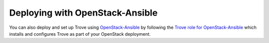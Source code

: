.. _install-osa:

Deploying with OpenStack-Ansible
~~~~~~~~~~~~~~~~~~~~~~~~~~~~~~~~

You can also deploy and set up Trove using `OpenStack-Ansible <https://docs.openstack.org/openstack-ansible/latest/>`_ by following
the `Trove role for OpenStack-Ansible <https://docs.openstack.org/openstack-ansible-os_trove/latest/>`_
which installs and configures Trove as part of your OpenStack deployment.

